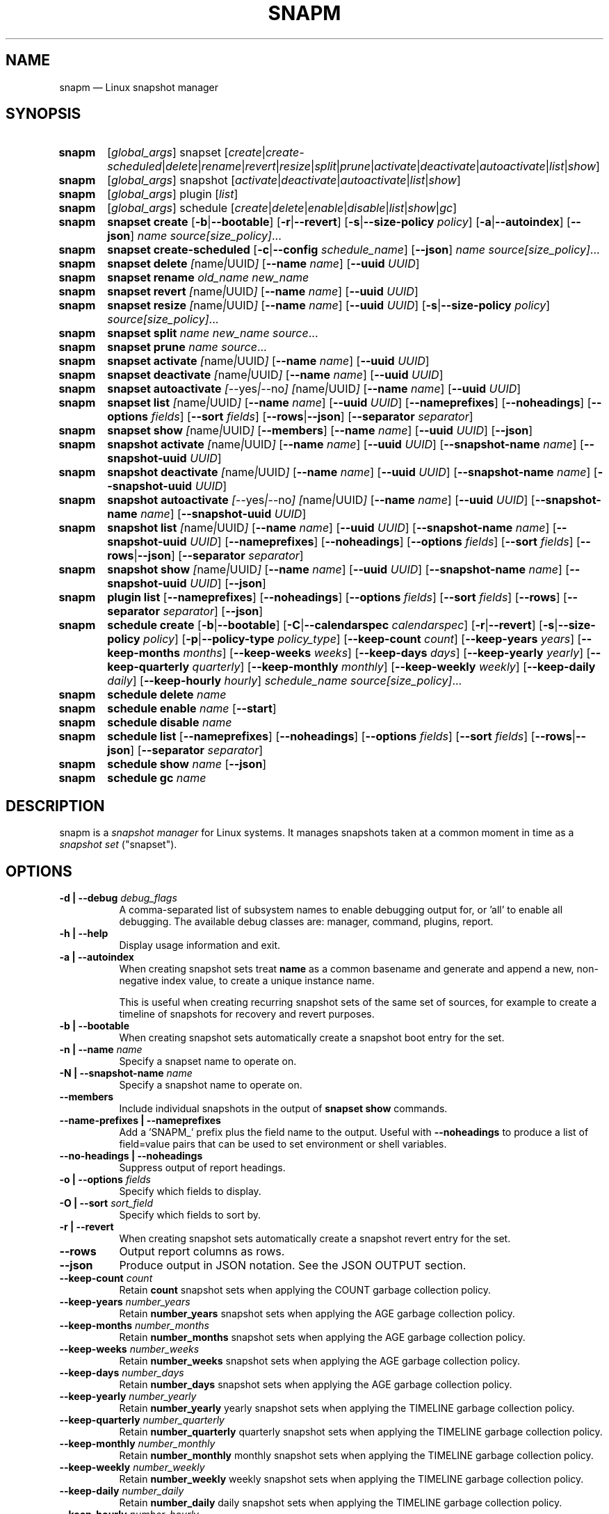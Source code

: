 .TH "SNAPM" "8" "Aug 21 2025" "Linux" "MAINTENANCE COMMANDS"
.\" Compatibility for older groff (1.22.x) lacking EX/EE
.ie d EX \{\
.\}
.el \{\
.de EX
.  nf
.  RS
..
.de EE
.  RE
.  fi
..
.\}
.de ARG_GLOBAL
.  RI [ global_args ]
..
.
.de ARG_SNAPSET_TYPE
.  RI snapset
..
.
.de ARG_SNAPSET_COMMANDS
.  RI [ create | create-scheduled | delete | rename | revert | resize | \
split | prune | activate | deactivate | autoactivate | list | show ]
..
.
.de ARG_SNAPSHOT_TYPE
.  RI snapshot
..
.
.de ARG_SNAPSHOT_COMMANDS
.  RI [ activate | deactivate | autoactivate | list | show ]
..
.de ARG_PLUGIN_TYPE
.  RI plugin
..
.de ARG_PLUGIN_COMMANDS
.  RI [ list ]
..
.
.de ARG_SCHEDULE_TYPE
.  RI schedule
..
.de ARG_SCHEDULE_COMMANDS
.  RI [ create | delete | enable | disable | list | show | gc ]
..
.
..
.SH NAME
.
snapm \(em Linux snapshot manager
.
.SH SYNOPSIS
.
.PD 0
.HP
.B snapm
.de CMD_SNAPSET_COMMAND
.  ad l
.  ARG_GLOBAL
.  ARG_SNAPSET_TYPE
.  ARG_SNAPSET_COMMANDS
.  ad b
..
.CMD_SNAPSET_COMMAND
.
.
.HP
.B snapm
.de CMD_SNAPSHOT_COMMAND
.  ad l
.  ARG_GLOBAL
.  ARG_SNAPSHOT_TYPE
.  ARG_SNAPSHOT_COMMANDS
.  ad b
..
.CMD_SNAPSHOT_COMMAND
.
.HP
.B snapm
.de CMD_PLUGIN_COMMAND
.  ad l
.  ARG_GLOBAL
.  ARG_PLUGIN_TYPE
.  ARG_PLUGIN_COMMANDS
.  ad b
..
.CMD_PLUGIN_COMMAND
.
.HP
.B snapm
.de CMD_SCHEDULE_COMMAND
.  ad l
.  ARG_GLOBAL
.  ARG_SCHEDULE_TYPE
.  ARG_SCHEDULE_COMMANDS
.  ad b
..
.CMD_SCHEDULE_COMMAND
.
.PP
.HP
.B snapm
.de CMD_SNAPSET_CREATE
.  ad l
.  BR snapset
.  BR \fBcreate
.  RB [ -b | --bootable ]
.  RB [ -r | --revert ]
.  RB [ -s | --size-policy
.  IR policy ]
.  RB [ -a | --autoindex ]
.  RB [ --json ]
.  IR \fIname\fP
.  IR \fIsource[size_policy]\fP ...
.  ad b
..
.CMD_SNAPSET_CREATE
.
.HP
.B snapm
.de CMD_SNAPSET_CREATE_SCHEDULED
.  ad l
.  BR snapset
.  BR \fBcreate-scheduled
.  RB [ -c | --config
.  IR schedule_name ]
.  RB [ --json ]
.  IR \fIname\fP
.  IR \fIsource[size_policy]\fP ...
.  ad b
..
.CMD_SNAPSET_CREATE_SCHEDULED
.
.HP
.B snapm
.de CMD_SNAPSET_DELETE
.  ad l
.  BR snapset
.  BR \fBdelete
.  IR [ name | UUID ]
.  RB [ --name
.  IR name ]
.  RB [ --uuid
.  IR UUID ]
.  ad b
..
.CMD_SNAPSET_DELETE
.
.HP
.B snapm
.de CMD_SNAPSET_RENAME
.  ad l
.  BR snapset
.  BR \fBrename
.  IR old_name
.  IR new_name
.  ad b
..
.CMD_SNAPSET_RENAME
.
.HP
.B snapm
.de CMD_SNAPSET_REVERT
.  ad l
.  BR snapset
.  BR \fBrevert
.  IR [ name | UUID ]
.  RB [ --name
.  IR name ]
.  RB [ --uuid
.  IR UUID ]
.  ad b
..
.CMD_SNAPSET_REVERT
.
.HP
.B snapm
.de CMD_SNAPSET_RESIZE
.  ad l
.  BR snapset
.  BR \fBresize
.  IR [ name | UUID ]
.  RB [ --name
.  IR name ]
.  RB [ --uuid
.  IR UUID ]
.  RB [ -s | --size-policy
.  IR policy ]
.  IR \fIsource[size_policy]\fP ...
.  ad b
..
.CMD_SNAPSET_RESIZE
.
.HP
.B snapm
.de CMD_SNAPSET_SPLIT
.  ad l
.  BR snapset
.  BR \fBsplit
.  IR name
.  IR new_name
.  IR \fIsource\fP ...
.  ad b
..
.CMD_SNAPSET_SPLIT
.
.HP
.B snapm
.de CMD_SNAPSET_PRUNE
.  ad l
.  BR snapset
.  BR \fBprune
.  IR name
.  IR \fIsource\fP ...
.  ad b
..
.CMD_SNAPSET_PRUNE
.
.HP
.B snapm
.de CMD_SNAPSET_ACTIVATE
.  ad l
.  BR snapset
.  BR \fBactivate
.  IR [ name | UUID ]
.  RB [ --name
.  IR name ]
.  RB [ --uuid
.  IR UUID ]
.  ad b
..
.CMD_SNAPSET_ACTIVATE
.
.HP
.B snapm
.de CMD_SNAPSET_DEACTIVATE
.  ad l
.  BR snapset
.  BR \fBdeactivate
.  IR [ name | UUID ]
.  RB [ --name
.  IR name ]
.  RB [ --uuid
.  IR UUID ]
.  ad b
..
.CMD_SNAPSET_DEACTIVATE
.
.HP
.B snapm
.de CMD_SNAPSET_AUTOACTIVATE
.  ad l
.  BR snapset
.  BR \fBautoactivate
.  IR [ --yes | --no ]
.  IR [ name | UUID ]
.  RB [ --name
.  IR name ]
.  RB [ --uuid
.  IR UUID ]
.  ad b
..
.CMD_SNAPSET_AUTOACTIVATE
.
.HP
.B snapm
.de CMD_SNAPSET_LIST
.  ad l
.  BR snapset
.  BR \fBlist
.  IR [ name | UUID ]
.  RB [ --name
.  IR name ]
.  RB [ --uuid
.  IR UUID ]
.  RB [ --nameprefixes ]
.  RB [ --noheadings ]
.  RB [ --options
.  IR fields ]
.  RB [ --sort
.  IR fields ]
.  RB [ --rows | --json ]
.  RB [ --separator
.  IR separator ]
.  ad b
..
.CMD_SNAPSET_LIST
.
.HP
.B snapm
.de CMD_SNAPSET_SHOW
.  ad l
.  BR snapset
.  BR \fBshow
.  IR [ name | UUID ]
.  RB [ --members ]
.  RB [ --name
.  IR name ]
.  RB [ --uuid
.  IR UUID ]
.  RB [ --json ]
.  ad b
..
.CMD_SNAPSET_SHOW
.br
.
.HP
.B snapm
.de CMD_SNAPSHOT_ACTIVATE
.  ad l
.  BR snapshot
.  BR \fBactivate
.  IR [ name | UUID ]
.  RB [ --name
.  IR name ]
.  RB [ --uuid
.  IR UUID ]
.  RB [ --snapshot-name
.  IR name ]
.  RB [ --snapshot-uuid
.  IR UUID ]
.  ad b
..
.CMD_SNAPSHOT_ACTIVATE
.
.HP
.B snapm
.de CMD_SNAPSHOT_DEACTIVATE
.  ad l
.  BR snapshot
.  BR \fBdeactivate
.  IR [ name | UUID ]
.  RB [ --name
.  IR name ]
.  RB [ --uuid
.  IR UUID ]
.  RB [ --snapshot-name
.  IR name ]
.  RB [ --snapshot-uuid
.  IR UUID ]
.  ad b
..
.CMD_SNAPSHOT_DEACTIVATE
.
.HP
.B snapm
.de CMD_SNAPSHOT_AUTOACTIVATE
.  ad l
.  BR snapshot
.  BR \fBautoactivate
.  IR [ --yes | --no ]
.  IR [ name | UUID ]
.  RB [ --name
.  IR name ]
.  RB [ --uuid
.  IR UUID ]
.  RB [ --snapshot-name
.  IR name ]
.  RB [ --snapshot-uuid
.  IR UUID ]
.  ad b
..
.CMD_SNAPSHOT_AUTOACTIVATE
.
.HP
.B snapm
.de CMD_SNAPSHOT_LIST
.  ad l
.  BR snapshot
.  BR \fBlist
.  IR [ name | UUID ]
.  RB [ --name
.  IR name ]
.  RB [ --uuid
.  IR UUID ]
.  RB [ --snapshot-name
.  IR name ]
.  RB [ --snapshot-uuid
.  IR UUID ]
.  RB [ --nameprefixes ]
.  RB [ --noheadings ]
.  RB [ --options
.  IR fields ]
.  RB [ --sort
.  IR fields ]
.  RB [ --rows | --json ]
.  RB [ --separator
.  IR separator ]
.  ad b
..
.CMD_SNAPSHOT_LIST
.
.HP
.B snapm
.de CMD_SNAPSHOT_SHOW
.  ad l
.  BR snapshot
.  BR \fBshow
.  IR [ name | UUID ]
.  RB [ --name
.  IR name ]
.  RB [ --uuid
.  IR UUID ]
.  RB [ --snapshot-name
.  IR name ]
.  RB [ --snapshot-uuid
.  IR UUID ]
.  RB [ --json ]
.  ad b
..
.CMD_SNAPSHOT_SHOW
.br
.
.HP
.B snapm
.de CMD_PLUGIN_LIST
.  ad l
.  BR plugin
.  BR \fBlist
.  RB [ --nameprefixes ]
.  RB [ --noheadings ]
.  RB [ --options
.  IR fields ]
.  RB [ --sort
.  IR fields ]
.  RB [ --rows ]
.  RB [ --separator
.  IR separator ]
.  RB [ --json ]
.  ad b
..
.CMD_PLUGIN_LIST
.br
.
.HP
.B snapm
.de CMD_SCHEDULE_CREATE
.  ad l
.  BR schedule
.  BR create
.  RB [ -b | --bootable ]
.  RB [ -C | --calendarspec
.  IR calendarspec ]
.  RB [ -r | --revert ]
.  RB [ -s | --size-policy
.  IR policy ]
.  RB [ -p | --policy-type
.  IR policy_type ]
.  RB [ --keep-count
.  IR count ]
.  RB [ --keep-years
.  IR years ]
.  RB [ --keep-months
.  IR months ]
.  RB [ --keep-weeks
.  IR weeks ]
.  RB [ --keep-days
.  IR days ]
.  RB [ --keep-yearly
.  IR yearly ]
.  RB [ --keep-quarterly
.  IR quarterly ]
.  RB [ --keep-monthly
.  IR monthly ]
.  RB [ --keep-weekly
.  IR weekly ]
.  RB [ --keep-daily
.  IR daily ]
.  RB [ --keep-hourly
.  IR hourly ]
.  IR \fIschedule_name\fP
.  IR \fIsource[size_policy]\fP ...
.  ad b
..
.CMD_SCHEDULE_CREATE
.
.HP
.B snapm
.de CMD_SCHEDULE_DELETE
.  ad l
.  BR schedule
.  BR delete
.  IR name
.  ad b
..
.CMD_SCHEDULE_DELETE
.
.HP
.B snapm
.de CMD_SCHEDULE_ENABLE
.  ad l
.  BR schedule
.  BR enable
.  IR name
.  RB [ --start ]
.  ad b
..
.CMD_SCHEDULE_ENABLE
.
.HP
.B snapm
.de CMD_SCHEDULE_DISABLE
.  ad l
.  BR schedule
.  BR disable
.  IR name
.  ad b
..
.CMD_SCHEDULE_DISABLE
.
.HP
.B snapm
.de CMD_SCHEDULE_LIST
.  ad l
.  BR schedule
.  BR list
.  RB [ --nameprefixes ]
.  RB [ --noheadings ]
.  RB [ --options
.  IR fields ]
.  RB [ --sort
.  IR fields ]
.  RB [ --rows | --json ]
.  RB [ --separator
.  IR separator ]
.  ad b
..
.CMD_SCHEDULE_LIST
.
.HP
.B snapm
.de CMD_SCHEDULE_SHOW
.  ad l
.  BR schedule
.  BR show
.  IR name
.  RB [ --json ]
.  ad b
..
.CMD_SCHEDULE_SHOW
.
.HP
.B snapm
.de CMD_SCHEDULE_GC
.  ad l
.  BR schedule
.  BR gc
.  IR name
.  ad b
..
.CMD_SCHEDULE_GC
.
.PD
.ad b
.
.SH DESCRIPTION
snapm is a \fIsnapshot manager\fP for Linux systems. It manages snapshots taken
at a common moment in time as a \fIsnapshot set\fP ("snapset").
.SH OPTIONS
.
.TP 8
\fB-d | --debug\fP \fIdebug_flags\fP
A comma-separated list of subsystem names to enable debugging output
for, or 'all' to enable all debugging. The available debug classes
are: manager, command, plugins, report.
.
.TP 8
.B -h | --help
Display usage information and exit.
.
.TP 8
.B -a | --autoindex
When creating snapshot sets treat \fBname\fP as a common basename and
generate and append a new, non-negative index value, to create a unique
instance name.

This is useful when creating recurring snapshot sets of the same set of
sources, for example to create a timeline of snapshots for recovery and
revert purposes.
.
.TP 8
.B -b | --bootable
When creating snapshot sets automatically create a snapshot boot entry
for the set.
.
.TP 8
\fB-n | --name\fP \fIname\fP
Specify a snapset name to operate on.
.
.TP 8
\fB-N | --snapshot-name\fP \fIname\fP
Specify a snapshot name to operate on.
.
.TP 8
.B --members
Include individual snapshots in the output of \fBsnapset show\fP commands.
.
.TP 8
.B --name-prefixes | --nameprefixes
Add a 'SNAPM_' prefix plus the field name to the output. Useful with
\fB--noheadings\fP to produce a list of field=value pairs that can be used
to set environment or shell variables.
.
.TP 8
.B --no-headings | --noheadings
Suppress output of report headings.
.
.TP 8
\fB-o | --options\fP \fIfields\fP
Specify which fields to display.
.TP 8
\fB-O | --sort\fP \fIsort_field\fP
Specify which fields to sort by.
.
.TP 8
.B -r | --revert
When creating snapshot sets automatically create a snapshot revert entry
for the set.
.
.TP 8
.B --rows
Output report columns as rows.
.
.TP 8
.B --json
Produce output in JSON notation. See the JSON OUTPUT section.
.
.TP 8
\fB--keep-count\fP \fIcount\fP
Retain \fBcount\fP snapshot sets when applying the COUNT garbage
collection policy.
.
.TP 8
\fB--keep-years\fP \fInumber_years\fP
Retain \fBnumber_years\fP snapshot sets when applying the AGE garbage
collection policy.
.
.TP 8
\fB--keep-months\fP \fInumber_months\fP
Retain \fBnumber_months\fP snapshot sets when applying the AGE garbage
collection policy.
.
.TP 8
\fB--keep-weeks\fP \fInumber_weeks\fP
Retain \fBnumber_weeks\fP snapshot sets when applying the AGE garbage
collection policy.
.
.TP 8
\fB--keep-days\fP \fInumber_days\fP
Retain \fBnumber_days\fP snapshot sets when applying the AGE garbage
collection policy.
.
.TP 8
\fB--keep-yearly\fP \fInumber_yearly\fP
Retain \fBnumber_yearly\fP yearly snapshot sets when applying the
TIMELINE garbage collection policy.
.
.TP 8
\fB--keep-quarterly\fP \fInumber_quarterly\fP
Retain \fBnumber_quarterly\fP quarterly snapshot sets when applying the
TIMELINE garbage collection policy.
.
.TP 8
\fB--keep-monthly\fP \fInumber_monthly\fP
Retain \fBnumber_monthly\fP monthly snapshot sets when applying the
TIMELINE garbage collection policy.
.
.TP 8
\fB--keep-weekly\fP \fInumber_weekly\fP
Retain \fBnumber_weekly\fP weekly snapshot sets when applying the
TIMELINE garbage collection policy.
.
.TP 8
\fB--keep-daily\fP \fInumber_daily\fP
Retain \fBnumber_daily\fP daily snapshot sets when applying the
TIMELINE garbage collection policy.
.
.TP 8
\fB--keep-hourly\fP \fInumber_hourly\fP
Retain \fBnumber_hourly\fP hourly snapshot sets when applying the
TIMELINE garbage collection policy.
.
.TP 8
\fB--separator\fP \fIseparator\fP
Report field separator.
.
.TP 8
\fB-s | --size-policy\fP \fIsize_policy\fP
Specify a default size policy when creating snapshot sets.
.
.TP 8
\fB-u | --uuid\fP \fIUUID\fP
Specify a snapset UUID to operate on.
.
.TP 8
\fB-U | --snapshot-uuid\fP \fIUUID\fP
Specify a snapshot UUID to operate on.
.
.TP 8
.B -v | --verbose
Increase verbosity level. Specify multiple times, or set additional
debug classes with \fB--debug\fP to enable more verbose messages.
.
.TP 8
.BR -V | --version
Display the version of \fBsnapm\fP and exit.
.
.SH SNAPSHOT SETS AND SNAPSHOTS
.
The \fBsnapm\fP command manages named collections of snapshots taken at a
common point in time as \fIsnapshot sets\fP. A snapshot set is created from a
list of sources (mount point or block device paths) and allows the state of the
system to be captured spanning over several volumes.

Valid characters for snapset names are:
.BR a \(en z
.BR A \(en Z
.BR 0 \(en 9
.B + . -
.P
Snapshot sets and snapshots are also identified by a unique UUID value. The
terms \fIsnapshot set\fP and \fIsnapset\fP are used interchangeably in this
manual page.

A plugin model is used to map mount points or devices onto possible snapshot
\fIproviders\fP. A provider plugin must exist for each source path specified
when creating a snapshot set. The current plugins support LVM2 copy-on-write,
LVM2 thin provisioned and Stratis snapshots.

The \fIsnapset\fP subcommand allows snapsets to be created, deleted,
enumerated, renamed, reverted, and activated or deactivated.

The \fIsnapshot\fP subcommand provides access to information describing
individual snapshots that are part of a snapshot set, for example the device
path and snapshot status.
.
.P
.B Snapshot set and snapshot status
.P
Snapshots from different providers may exist in several possible states: some
providers allow snapshots to be in an \fIactive\fP or \fIinactive\fP state and
snapshots for some providers (for example LVM2 Copy-on-Write snapshots) have a
specific size for the snapshot data store. If this space is completely consumed
the snapshot becomes \fIinvalid\fP and can no longer be accessed.

When a revert is executed for a snapshot set that is currently mounted the
status of the snapshot set is \fIreverting\fP. If the snapshot set is in use
(either the origin or snapshot volumes are mounted) The revert will take place
the next time the volumes making up the snapshot set are activated.

The status of a snapset is an aggregation of the status of the individual
snapshots it contains: if any snapshots are \fIinactive\fP then the overall
status of the snapset is also \fIinactive\fP. If any snapshots within the set
are \fIinvalid\fP then the snapshot set status as a whole is also
\fIinvalid\fP.
.P
.B Snapshot size policies
.P
An optional size policy hint can be specified when creating a snapshot set,
either as a global default or individually for each source path. The policy is
used at creation time to check that sufficient space is present.
.IP
For snapshot providers that require a fixed space to be allocated for the
snapshot the policy is used to determine the size of the snapshot backing
store.
.IP
There are currently four types of size policy that can be used to specify the
space required:
.sp
.PD 0
.TP 8
.B FIXED
A fixed size with optional unit suffix (MiB, GiB, TiB, etc.).
.TP 8
.B %FREE
A percentage of the free space available from 0 to 100%.
.TP 8
.B %USED
A percentage of the space currently consumed on the mount point, as reported
by \fIdf\fP. Values greater than 100% can be used to allow the existing content
to be completely overwritten without running out of space. This policy can only
be applied to snapshot sources that correspond to mounted file systems.
.TP 8
.B %SIZE
A percentage of the size of the origin volume from 0 to 100%.
.PD
.
.P
.br
The default size policy for mounted volumes if none is specified is
\fB200%USED\fP.
The default size policy for unmounted block devices is \fB25%SIZE\fP.
.
.SH COMMANDS
.P
Snapshot manager commands consist of a \fBtype\fP (\fBsnapset\fP,
\fBsnapshot\fP, \fBplugin\fP, \fBschedule\fP), followed by a type-specific
subcommand.
.P
.B Snapshot Set Commands
.P
.
.HP
.B snapm
.CMD_SNAPSET_CREATE
.br
Create a new snapshot set using the specified list of mount points and block
devices.
.IP
The newly created snapset is displayed on the terminal on success:
.IP
#
.B snapm snapset create backup / /home /var /opt /srv
.br
SnapsetName:      backup
.br
Sources:          /, /home, /var, /opt, /srv
.br
NrSnapshots:      5
.br
Time:             2024-12-05 17:46:12
.br
UUID:             87c89914-51a5-5043-8513-667100213243
.br
Status:           Inactive
.br
Autoactivate:     no
.br
Bootable:         no
.IP
When creating snapshot sets \fB--bootable\fP and \fB--revert\fP can optionally
be used to automatically create snapshot boot and revert boot entries
respectively.
.IP
A size policy can be specified on the create command line, either as a global
default or individually for each source path. To specify a default policy use
the \fB--size-policy\fP argument.  To specify a per-source path size policy
append the policy to the source path separated by the \fB:\fP character:
.IP
#
.B snapm snapset create backup --size-policy 25%FREE /:4G /home /var
.br
SnapsetName:      backup
.br
Sources:          /, /home, /var
.br
NrSnapshots:      3
.br
Time:             2024-12-05 17:47:19
.br
UUID:             4106d5b5-b521-504d-8822-8826594debb5
.br
Status:           Inactive
.br
Autoactivate:     no
.br
Bootable:         no
.br
.IP
Snapshot providers that do not allocate a fixed size for snapshot data will
check for available space according to the policy at creation time but do not
enforce a fixed size for individual snapshots: space is allocated from the
available pool on an as-needed basis.

If the \fB--autoindex\fP argument is given the \fBname\fP given on the
command line is treated as a basename and a new, non-negative integer
index will be generated and appended to the \fBname\fP to construct a new,
unique instance name. This can be used to group a series of snapshot sets
of the same set of sources that are taken on a recurring schedule.
.IP
#
.B snapm snapset create hourly --autoindex /:5%SIZE /var:5%SIZE
.br
SnapsetName:      hourly.3
.br
Sources:          /, /var
.br
NrSnapshots:      2
.br
Time:             2025-03-26 14:17:18
.br
UUID:             ae082452-7995-5316-ac65-388eadd9879c
.br
Status:           Active
.br
Autoactivate:     yes
.br
Bootable:         no
.br
.
.HP
.B snapm
.CMD_SNAPSET_CREATE_SCHEDULED
.br
Create scheduled snapshot sets according to named configuration. This command
is normally called by the corresponding schedule timer. It may be issued
manually for testing or debugging purposes, or to create additional snapshot
sets not specified by the schedule parameters.
.
.HP
.B snapm
.CMD_SNAPSET_DELETE
.br
Delete the specified snapset. The snapset to delete may be specified
either by its \fBname\fP or \fBUUID\fP.
.
.HP
.B snapm
.CMD_SNAPSET_RENAME
.br
Rename an existing snapset. The snapset to be renamed is specified as
\fBold_name\fP and the new name is given as \fBnew_name\fP.
.
.HP
.B snapm
.CMD_SNAPSET_REVERT
.br
Revert an existing snapset, re-setting the content of the origin volumes
to the state they were in at the time the snapset was created. The snapset
to be reverted may be specified either by its \fBname\fP or \fBUUID\fP.
.IP
Reverting a snapshot set with mounted and in-use origin volumes will schedule
the revert to take place the next time that the volumes are activated, for
example by booting into a configured revert boot entry for the snapshot set.
.
.HP
.B snapm
.CMD_SNAPSET_RESIZE
.br
Resize the members of an existing snapshot set, re-applying size policies to
one or more of the snapshots making up the set. The snapshot set to resize may
be specified by either its \fBname\fP or \fBUUID\fP.
.IP
For snapshot providers that require a fixed space to be allocated to the
snapshot this command will physically resize the corresponding snapshot
according to the given size policy (lvm2cow). For snapshot providers that
dynamically allocate space the command will check that the requested space is
available at the time of the resize command. An error is returned if the
specified size policies cannot be satisfied.
.IP
Size policies may be specified on a per-source basis using the same syntax as
the \fBsnapset create\fP command. A default size policy can be set using the
\fB--size-policy\fP argument. If no source paths are specified the command
applies the default size policy to each member of the snapshot set.
.
.HP
.B snapm
.CMD_SNAPSET_SPLIT
.br
Split snapshots from an existing snapshot set into a new snapshot set.
.IP
Split the snapshot set named \fBname\fP into a new snapshot set named
\&'\fBnew_name\fP'. Each listed source from '\fBname\fP' is split into the new
snapshot set. Sources that are not listed on the command line remain part of
the original snapshot set. It is an error to split \fIall\fP sources from a
snapshot set: in this case use '\fBsnapm snapset rename\fP' instead.
.
.HP
.B snapm
.CMD_SNAPSET_PRUNE
.br
Prune snapshots from an existing snapshot set.
.IP
Prune the listed sources from the snapshot set named \fBname\fP. The listed
snapshot sources are pruned from the snapshot set and permanently deleted.
This operation is irreversible.
.IP
It is an error to prune \fIall\fP sources from a snapshot set: in this case use
\&'\fBsnapm snapset delete\fP' instead.
.
.HP
.B snapm
.CMD_SNAPSET_ACTIVATE
.br
Attempt to activate snapshots making up snapsets. If no argument is given the
command will attempt to activate all snapshots of all snapsets present on the
system. If a \fBname\fP or \fBUUID\fP is specified then only that snapset will
be activated.
.IP
Not all snapshot providers support optional activation for snapshot volumes:
for these providers activate and deactivate have no effect on volume
availability.
.
.HP
.B snapm
.CMD_SNAPSET_DEACTIVATE
.br
Attempt to deactivate snapshots making up snapsets. If no argument is given the
command will attempt to deactivate all snapshots of all snapsets present on the
system. If a \fBname\fP or \fBUUID\fP is specified then only that snapset will
be deactivated.
.IP
Not all snapshot providers support optional activation for snapshot volumes:
for these providers activate and deactivate have no effect on volume
availability.
.
.HP
.B snapm
.CMD_SNAPSET_AUTOACTIVATE
.br
Enable or disable snapshot autoactivation for snapsets matching selection
criteria. Some snapshot providers (lvm2-thin) support optional snapshot volume
activation when activating resources for e.g. at boot time. The \fBsnapset
autoactivate\fP subcommand allows control of this behaviour for snapshot sets
managed by \fBsnapm\fP.
.
.HP
.B snapm
.CMD_SNAPSET_LIST
.br
Output a tabular report of snapsets.
.IP
Displays a report with one snapset per line, containing fields describing the
properties of the configured snapshot sets.
.IP
The list of fields to display is given with \fB-o|--options\fP as a comma
separated list of field names. To obtain a list of available fields run
\&'\fBsnapm snapset list -o help\fP'. If the list of fields begins with the
\&'\fB+\fP' character the specified fields are appended to the default field
list. Otherwise the given list of fields replaces the default set of report
fields.
.IP
The \fB--rows\fP, \fB--noheadings\fP, and \fB--nameprefixes\fP options can be
used to generate output in a machine readable form, suitable for setting shell
or environment variables.
.IP
Report output may be sorted by multiple user-defined keys using the \fB--sort\fP
option. The option expects a comma separated list of keys, with optional
\fB+\fP and \fB-\fP prefixes indicating ascending and descending sort for
that field respectively.
.
.HP
.B snapm
.CMD_SNAPSET_SHOW
.br
Display snapsets matching selection criteria on standard out. If the
\fB--members\fP option is given individual snapshots are included in the
output.
.
.P
.B Snapshot Commands
.P
.
.HP
.B snapm
.CMD_SNAPSHOT_ACTIVATE
.br
Attempt to activate individual snapshots matching selection criteria. If no
argument is given the command will attempt to activate all snapshots of all
snapsets present on the system. If a snapshot or snapset \fBname\fP or
\fBUUID\fP is specified then only matching volumes will be activated.

Not all snapshot providers support optional activation for snapshot volumes:
for these providers activate and deactivate have no effect on volume
availability.
.
.HP
.B snapm
.CMD_SNAPSHOT_DEACTIVATE
.br
Attempt to deactivate individual snapshots matching selection criteria. If no
argument is given the command will attempt to deactivate all snapshots of all
snapsets present on the system. If a snapshot or snapset \fBname\fP or
\fBUUID\fP is specified then only matching volumes will be deactivated.

Not all snapshot providers support optional activation for snapshot volumes:
for these providers activate and deactivate have no effect on volume
availability.
.
.HP
.B snapm
.CMD_SNAPSHOT_AUTOACTIVATE
.br
Enable or disable snapshot autoactivation for individual snapshots matching
selection criteria. Some snapshot providers (lvm2-thin) support optional
snapshot volume activation when activating resources for e.g. at boot time. The
\fBsnapshot autoactivate\fP subcommand allows control of this behaviour for
individual snapshots managed by \fBsnapm\fP.
.
.HP
.B snapm
.CMD_SNAPSHOT_LIST
.br
Output a tabular report of snapshots.

Displays a report with one snapshot per line, containing fields describing the
properties of the configured snapshots.

The list of fields to display is given with \fB--options\fP as a comma separated
list of field names. To obtain a list of available fields run '\fBsnapm snapshot
list -o help\fP'. If the list of fields begins with the '\fB+\fP' character the
specified fields are appended to the default field list. Otherwise the given
list of fields replaces the default set of report fields.

The \fB--rows\fP, \fB--noheadings\fP, and \fB--nameprefixes\fP options can be
used to generate output in a machine readable form, suitable for setting shell
or environment variables.

Report output may be sorted by multiple user-defined keys using the \fB--sort\fP
option. The option expects a comma separated list of keys, with optional
\fB+\fP and \fB-\fP prefixes indicating ascending and descending sort for
that field respectively.
.
.HP
.B snapm
.CMD_SNAPSHOT_SHOW
.br
Display snapshots matching selection criteria on standard out.
.
.P
.B Plugin Commands
.P
.
.HP
.B snapm
.CMD_PLUGIN_LIST
.br
Output a tabular report of plugins.

Displays a report with one plugin per line, containing fields describing the
properties of the available plugins.

The list of fields to display is given with \fB--options\fP as a comma separated
list of field names. To obtain a list of available fields run '\fBsnapm plugin
list -o help\fP'. If the list of fields begins with the '\fB+\fP' character the
specified fields are appended to the default field list. Otherwise the given
list of fields replaces the default set of report fields.

The \fB--rows\fP, \fB--noheadings\fP, and \fB--nameprefixes\fP options can be
used to generate output in a machine readable form, suitable for setting shell
or environment variables.

Report output may be sorted by multiple user-defined keys using the \fB--sort\fP
option. The option expects a comma separated list of keys, with optional
\fB+\fP and \fB-\fP prefixes indicating ascending and descending sort for
that field respectively.
.
.P
.B Schedule Commands
.P
.
.HP
.B snapm
.CMD_SCHEDULE_CREATE
.br
Create a new snapshot set schedule.
.IP
Create a persistent schedule to automatically create snapshot sets
according to the name and arguments given to the \fBsnapm schedule
create\fP command.
.IP
New snapshot sets will be automatically created as configured by the
specified calendar event expression (\fB--calendarspec\fP).
.IP
The \fBsnapm schedule create\fP command accepts the same set of
arguments as the \fBsnapm snapset create\fP command and these are passed
on to the snapshot sets created by the schedule.
.IP
A garbage collection policy specified by the \fB--policy-type\fP and
configured by the corresponding \fB--keep-*\fP arguments is applied to
automatically delete snapshot sets that are no longer required.
.IP
Newly created schedules are automatically enabled and will begin
creating snapshot sets at the first expiry of the configured calendar
expression.
.IP
#
.B snapm schedule create --policy-type count --keep-count 2 --bootable
.B --revert --size-policy 25%SIZE --calendarspec hourly hourly / /var
.br
Name: hourly
.br
SourceSpecs: /, /var
.br
DefaultSizePolicy: 25%SIZE
.br
.br
Autoindex: False
.br
Calendarspec: hourly
.br
Boot: yes
.br
Revert: yes
.br
GcPolicy:
.br
    Name: hourly
.br
    Type: Count
.br
    Params: keep_count=2
.br
Enabled: yes
.br
Running: yes
.
.HP
.B snapm
.CMD_SCHEDULE_DELETE
.br
Delete snapshot set schedule.
.IP
Delete an existing snapshot set schedule by name. The specified schedule
is disabled and removed from the system. Existing snapshot sets created
by the schedule before its deletion remain and continue to be available
until deleted by the user.
.
.HP
.B snapm
.CMD_SCHEDULE_ENABLE
.br
Enable existing snapshot set schedule.
.IP
Enable an existing snapshot set schedule by name. The specified schedule
is enabled and will be started on subsequent reboots. To start the schedule
timer immediately use \fB--start\fP.
.
.HP
.B snapm
.CMD_SCHEDULE_DISABLE
.br
Disable existing snapshot set schedule.
.IP
Disable an existing snapshot set schedule by name. The specified
schedule is stopped and disabled, and will no longer automatically start
on subsequent reboots.
.
.HP
.B snapm
.CMD_SCHEDULE_LIST
.br
Output a tabular report of configured schedules.
.IP
Displays a report with one schedule per line, containing fields describing the
properties of the configured schedules.
.IP
The list of fields to display is given with \fB-o|--options\fP as a comma
separated list of field names. To obtain a list of available fields run
\&'\fBsnapm schedule list -o help\fP'. If the list of fields begins with the
\&'\fB+\fP' character the specified fields are appended to the default field
list. Otherwise the given list of fields replaces the default set of report
fields.
.IP
The \fB--rows\fP, \fB--noheadings\fP, and \fB--nameprefixes\fP options can be
used to generate output in a machine readable form, suitable for setting shell
or environment variables.
.IP
Report output may be sorted by multiple user-defined keys using the \fB--sort\fP
option. The option expects a comma separated list of keys, with optional
\fB+\fP and \fB-\fP prefixes indicating ascending and descending sort for
that field respectively.
.IP
#
.B snapm schedule list
.br
ScheduleName ScheduleSources         SizePolicy Autoindex OnCalendar     Enabled
.br
custom       /, /home:100%SIZE, /var 50%SIZE    yes       *-*-1 01:00:00 yes
.br
hourly       /, /var                 25%SIZE    no        hourly         yes
.br
.
.HP
.B snapm
.CMD_SCHEDULE_GC
.br
Run garbage collection for snapshot set schedule.
.IP
Run the configured garbage collection policy for the scheduled named
\fBname\fP.
.br
Cleans up snapshot sets created by \fBname\fP, applying the configured
cleanup policy and parameters given to \fBsnapm schedule create\fP.
.SH SCHEDULING AND GARBAGE COLLECTION
Snapshot manager supports automatically creating snapshot sets according to a
user-defined schedule. A \fBgarbage collection policy\fP provides for
automatically cleaning up snapshot sets that are no longer required according
to a user defined policy and retention parameters.
.IP
Snapshot set schedules are created with the \fBsnapm schedule create\fP
command. The command accepts the same set of arguments as \fBsnapm snapset
create\fP allowing the properties of scheduled snapshot sets to be controlled
by the user.
.P
.B Garbage collection policies
.P
.sp
.PD 0
.TP 8
.B ALL
Retain all snapshot sets. This policy accepts no parameters and never deletes
snapshot sets automatically.
.TP 8
.B COUNT
Retain a fixed number of snapshot sets. This policy accepts a single parameter,
\fB--keep-count=count\fP and retains up to \fBcount\fP snapshot sets.
.TP 8
.B AGE
Retain snapshot sets younger than specified age. This policy accepts up to
four parameters (\fB--keep-years=years\fP, \fB--keep-months=months\fP,
\fB--keep-weeks=weeks\fP, \fB--keep-days=days\fP) and retains snapshot sets
that were created more recently than the specified age limit. The limit
applied is the sum of the parameters given.
.TP 8
.B TIMELINE
Retain snapshot sets according to classification. Each snapshot set is
classified as
.I hourly,
.I daily,
.I weekly,
.I monthly,
.I quarterly,
or
.I yearly
according to its creation time: the first snapshot set taken at the beginning
of each hour is classified as
.I hourly,
the first taken after midnight each day as
.I daily,
the first taken after midnight each Monday as
.I weekly,
and so on. A fixed number of snapshot sets is retained for each classification
according to the value of the
.B \-\-keep-hourly,
.B \-\-keep-daily,
.B \-\-keep-monthly,
.B \-\-keep-quarterly,
and
.B \-\-keep-yearly
parameters.
.PD
.SH BOOTING AND REVERTING SNAPSHOT SETS
.
Snapshot manager integrates with the \fBboom(8)\fP boot manager to facilitate
booting and reverting snapshot sets. Specifying the \fB-b|--bootable\fP or
\fB-r|--revert\fP arguments when creating a snapshot set will cause
\fBsnapm\fP to create a snapshot boot or revert boot entry respectively.

The snapshot boot entry allows the system to boot into the state of the system
at the time the snapshot was created. This can be used to inspect the previous
state of the system or to quickly recover from a failed update or
reconfiguration.

In order to reset the system back to the state at the time the snapshot set was
created the revert boot entry is used \fIafter\fP issuing a \fBsnapm snapset
revert\fP command. After running the \fBrevert\fP command the system should
be rebooted into the revert boot entry. This will start the revert
operation on all affected volumes.

While the operation is in progress the snapshot set will appear with the
status of \fIReverting\fP.

Reverting a snapshot set will also destroy the snapshot set since the snapshot
volumes are folded back into the origin devices. Following the completion of a
revert operation the snapshot set will no longer appear in the output of
\fBsnapm snapset list\fP or \fBsnapm snapset show\fP commands.
.
.SH REPORTING COMMANDS
.
Both the \fBsnapset list\fP and \fBsnapshot list\fP commands use a common
reporting system to display the results of the query. The selection of fields,
and the order in which they are displayed may be controlled to produce custom
report formats using the \fB\-o\fP/\fB\-\-options\fP argument. The report
output can also be optionally sorted by one or more field values using the
\fB\-O\fP/\fB\-\-sort\fP argument.
.P
To display the available fields for a given report type use the special field
name \fIhelp\fP:
.br
#
.B snapm snapset list -o help
.br
Snapshot set Fields
.br
-------------------
.br
  name         - Snapshot set name [str]
.br
  UUID         - Snapshot set UUID [UUID]
.br
  timestamp    - Snapshot set creation time as a UNIX epoch value [num]
.br
  time         - Snapshot set creation time [time]
.br
  nr_snapshots - Number of snapshots [num]
.br
  sources      - Snapshot set sources [strlist]
.br
  mountpoints  - Snapshot set mount points [strlist]
.br
  devices      - Snapshot set devices [strlist]
.br
  status       - Snapshot set status [str]
.br
  autoactivate - Autoactivation status [str]
.br
  bootable     - Configured for snapshot boot [str]
.br
  bootentry    - Snapshot set boot entry [sha]
.br
  revertentry  - Snapshot set revert boot entry [sha]
.br
.
.SH REPORT FIELDS
.
The \fBsnapm\fP reports provide several types of field that may be added to the
default field set for either snapset or snapshot reports, or used to create
custom reports.
.
.SS Snapshot sets
.
Snapshot set fields provide information about snapsets as a whole, including
the name, number of snapshots, mount points, status and UUID.
.TP 8
.B name
The name of this snapshot set.
.TP 8
.B UUID
The UUID of this snapshot set.
.TP 8
.B basename
The basename of this snapshot set.
.TP 8
.B index
The index of this snapshot set, or the special value '-' if this snapshot set
does not have recurring instances.
.TP 8
.B timestamp
The snapshot set creation time as a UNIX epoch value.
.TP 8
.B time
The snapshot set creation time as a human readable string.
.TP 8
.B nr_snapshots
The number of snapshots contained in this snapshot set.
.TP 8
.B sources
The list of sources (devices or mount points) contained in this snapshot set.
.TP 8
.B mountpoints
The list of mount points contained in this snapshot set.
.TP 8
.B devices
The list of block devices contained in this snapshot set.
.TP 8
.B status
The current status of this snapshot set. Possible values are \fIActive\fP,
\fIInactive\fP, \fIInvalid\fP, and \fIReverting\fP.
.TP 8
.B autoactivate
The autoactivation setting for this snapshot set.
.TP 8
.B bootentry
The \fBboot identifier\fP of the boot loader entry configured to boot this
snapshot set, or the empty string if no boot entry has been created.
.TP 8
.B revertentry
The \fBboot identifier\fP of the boot loader entry configured to revert
this snapshot set following a merge operation, or the empty string if no
revert boot entry has been created.
.
.SS Snapshots
.
Snapshot fields provide information about the snapshots that make up snapsets,
including the fields available in the snapset report as well as fields specific
to individual snapshots.
.TP 8
.B snapshot_name
The provider-specific name used to refer to the snapshot.
.TP 8
.B snapshot_uuid
The snapshot UUID.
.TP 8
.B origin
The origin volume that this snapshot refers to.
.TP 8
.B mountpoint
The path to the mount point where this snapshot was taken from.
.TP 8
.B devpath
The provider-specific path to the device used to mount this snapshot.
.TP 8
.B provider
A string representing the snapshot provider plugin used to create this
snapshot.
.TP 8
.B status
The current status of this snapshot. Possible values are \fIActive\fP,
\fIInactive\fP, \fIInvalid\fP, and \fIReverting\fP.
.TP 8
.B size
The size of the snapshot as a human readable string.
.TP 8
.B free
The amount of free space available to the snapshot as a human readable string.
.TP 8
.B size_bytes
The size of the snapshot in bytes.
.TP 8
.B free_bytes
The amount of free space available to the snapshot in bytes.
.TP 8
.B autoactivate
Whether this snapshot is configured for autoactivation.
.P
.
.SH JSON OUTPUT
.
All reporting commands can optionally generate output in JSON notation by using
the \fB--json\fP argument.
.PP
The \fBcreate\fP, \fBcreate-scheduled\fP, and \fBshow\fP subcommands also
support optional JSON notation using the \fB--json\fP argument. This includes
the \fBsnapset\fP, \fBsnapshot\fP, and \fBschedule\fP \fBshow\fP subcommands:
.PP
#
.B snapm snapset show --json before-upgrade
.EX
[
    {
        "SnapsetName": "before-upgrade",
        "Sources": [
            "/",
            "/var"
        ],
        "MountPoints": [
            "/",
            "/var"
        ],
        "Devices": [],
        "NrSnapshots": 2,
        "Timestamp": 1755877964,
        "Time": "2025-08-22 16:52:44",
        "UUID": "f8ce4a7e-eb30-5152-b623-a2e122df6ed4",
        "Status": "Active",
        "Autoactivate": true,
        "Bootable": true,
        "BootEntries": {
            "SnapshotEntry": "0f27c4f",
            "RevertEntry": "6f99af1"
        }
    }
]
.EE
.PP
When boot entries are defined for a snapshot set the resulting JSON will
include a \fIBootEntries\fP object giving the corresponding \fBboom\fP
\fIboot_id\fP values.
.SH EXAMPLES
List the available snapshot sets
.br
#
.B snapm snapset list
.
.EX
SnapsetName  Time                 NrSnapshots Status   Sources
backup       2024-12-05 17:53:10            4 Active   /, /opt, /srv, /var
userdata     2024-12-05 17:53:22            2 Inactive /data, /home
.EE
.P
List the available snapshots
.br
#
.B snapm snapshot list
.
.EX
SnapsetName  Name                                          Origin              Source  Status   Size     Free     Autoactivate Provider
backup       fedora/root-snapset_backup_1733421190_-       /dev/fedora/root    /       Active     8.8GiB   8.8GiB yes          lvm2-cow
backup       fedora/var-snapset_backup_1733421190_-var     /dev/fedora/var     /var    Active     6.4GiB   6.4GiB yes          lvm2-cow
backup       p1/fs2-snapset_backup_1733421190_-srv         /dev/stratis/p1/fs2 /srv    Active     2.0GiB   3.2GiB yes          stratis
backup       p1/fs1-snapset_backup_1733421190_-opt         /dev/stratis/p1/fs1 /opt    Active     1.0GiB   3.2GiB yes          stratis
.EE
.P
List the available snapshots, displaying the basename and index for each
.br
#
.B snapm snapset list -o+basename,index
.
.EX
SnapsetName  Time                 NrSnapshots Status  Sources  Basename     Index
backup       2025-03-25 18:12:54            2 Invalid /, /var  backup           -
hourly.0     2025-03-26 14:00:00            2 Invalid /, /var  hourly           0
hourly.1     2025-03-26 15:00:00            2 Active  /, /var  hourly           1
hourly.2     2025-03-26 16:00:00            2 Active  /, /var  hourly           2
hourly.3     2025-03-26 17:00:00            2 Active  /, /var  hourly           3
.EE
.P
Create a new snapshot set from the mount points /, /home, and /var
.br
#
.B snapm snapset create backup / /home /var
.
.EX
SnapsetName:      backup
Sources:          /, /home, /var
NrSnapshots:      3
Time:             2024-12-05 17:57:05
UUID:             b9b4cd96-75a5-5826-a26b-b617c06bd877
Status:           Active
Autoactivate:     no
Bootable:         no
.EE
.P
Create a bootable snapshot set from the mount points /, /home, and /var
.br
#
.B snapm snapset create -br before-upgrade / /home /var
.
.EX
SnapsetName:      before-upgrade
Sources:          /, /home, /var
NrSnapshots:      3
Time:             2024-12-05 17:58:37
UUID:             1a2b5bc4-e123-5553-a4a3-6ba798baa945
Status:           Active
Autoactivate:     yes
Bootable:         yes
BootEntries:
  SnapshotEntry:  f3a98eb
  RevertEntry:    79bfab1
.EE
.P
Delete the snapset named 'backup'
.br
#
.B snapm snapset delete backup
.P
Activate all snapshot sets with verbose output
.br
#
.B snapm -v snapset activate
.
.EX
INFO - Activated 2 snapshot sets
.EE
.P
Rename the snapset 'backup' to 'oldbackup'
.br
#
.B snapm snapset rename backup oldbackup
.P
Display the snapset named 'before-upgrade'
.br
#
.B snapm snapset show before-upgrade
.
.EX
SnapsetName:      before-upgrade
Sources:          /, /var, /home
NrSnapshots:      3
Time:             2024-12-05 17:58:37
UUID:             b5752dfa-b3a0-5a1d-ab1d-0cab2c41e0c9
Status:           Active
Autoactivate:     yes
Bootable:         no
.EE
.P
Display the snapshot with UUID b201bdba-89b7-5014-a80d-f5d4b9a690ed
.br
#
.B snapm snapshot show -U b201bdba-89b7-5014-a80d-f5d4b9a690ed
.
.EX
Name:           fedora/home-snapset_before-upgrade_1733421517_-home
SnapsetName:    before-upgrade
Origin:         /dev/fedora/home
Time:           2024-12-05 17:58:37
Source:         /home
MountPoint:     /home
Provider:       lvm2-thin
UUID:           b201bdba-89b7-5014-a80d-f5d4b9a690ed
Status:         Active
Size:           1.0GiB
Free:           1.9GiB
Autoactivate:   yes
DevicePath:     /dev/fedora/home-snapset_before-upgrade_1733421517_-home
VolumeGroup:    fedora
LogicalVolume:  home-snapset_before-upgrade_1733421517_-home
.EE
.P
.SH EXIT STATUS
\fBsnapm\fP exits with one of the following status codes:
.TP 8
0
Command completed successfully.
.TP 8
.B 1
A runtime error occurred.
.TP 8
.B 2
Invalid arguments or option parsing error.
.SH FILES
Configuration is read from the following locations:
.PP
.
.I /etc/snapm/snapm.conf
.br
.I /etc/snapm/plugins.d
.br
.I /etc/snapm/schedule.d
.br
.PP
The main configuration file is \fI/etc/snapm/snapm.conf\fP.
Plugin-specific settings are stored in \fIplugins.d\fP, and snapshot schedules
are defined in \fIschedule.d\fP.
.
.SH BUGS
Please report bugs via the GitHub issue tracker:
.UR https://\:github.com/snapshotmanager/snapm/issues
.UE
.
.SH AUTHORS
.
Bryn M. Reeves <bmr@redhat.com>
.
.SH SEE ALSO
.
.P
.MR snapm.conf 5 ,
.MR snapm-plugins.d 5 ,
.MR snapm-schedule.d 5 ,
.MR systemd.time 7 ,
.MR boom 8 ,
.br
snapm project page: https://github.com/snapshotmanager/snapm
.br
Boom project page: https://github.com/snapshotmanager/boom
.br
LVM2 resource page: https://www.sourceware.org/lvm2/
.br
Stratis resource page: https://stratis-storage.github.io/
.br
